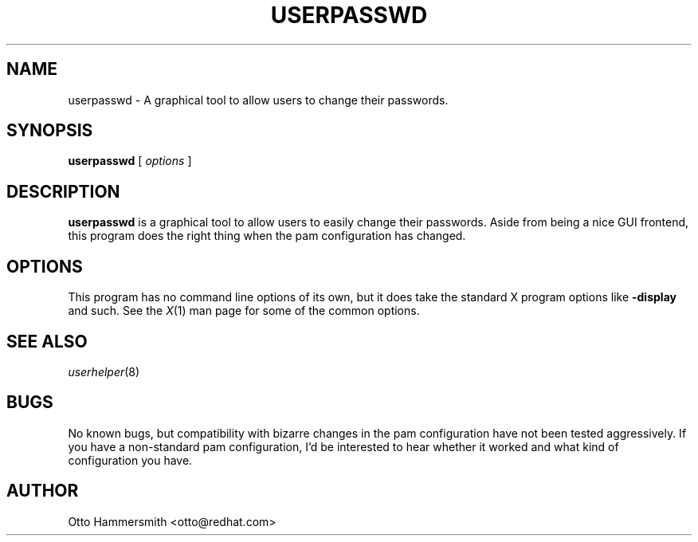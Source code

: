 .\" Copyright (C) 1997 Red Hat Software, Inc.
.\"
.\" This is free software; you can redistribute it and/or modify it
.\" under the terms of the GNU General Public License as published by
.\" the Free Software Foundation; either version 2 of the License, or
.\" (at your option) any later version.
.\"
.\" This program is distributed in the hope that it will be useful, but
.\" WITHOUT ANY WARRANTY; without even the implied warranty of
.\" MERCHANTABILITY or FITNESS FOR A PARTICULAR PURPOSE.  See the GNU
.\" General Public License for more details.
.\"
.\" You should have received a copy of the GNU General Public License
.\" along with this program; if not, write to the Free Software
.\" Foundation, Inc., 675 Mass Ave, Cambridge, MA 02139, USA.
.\"
.TH USERPASSWD 1 "17 October 1997" "Red Hat Software"
.SH NAME
userpasswd \- A graphical tool to allow users to change their passwords.
.SH SYNOPSIS
.B userpasswd
[
.I options
]
.SH DESCRIPTION
.B userpasswd
is a graphical tool to allow users to easily change their passwords.
Aside from being a nice GUI frontend, this program does the right
thing when the pam configuration has changed.
.SH OPTIONS
This program has no command line options of its own, but it does take
the standard X program options like
.B -display
and such.  See the 
.IR X (1)
man page for some of the common options.
.SH "SEE ALSO"
.IR userhelper (8)
.SH BUGS
No known bugs, but compatibility with bizarre changes in the pam
configuration have not been tested aggressively.  If you have a
non-standard pam configuration, I'd be interested to hear whether it
worked and what kind of configuration you have.
.SH AUTHOR
Otto Hammersmith <otto@redhat.com>
